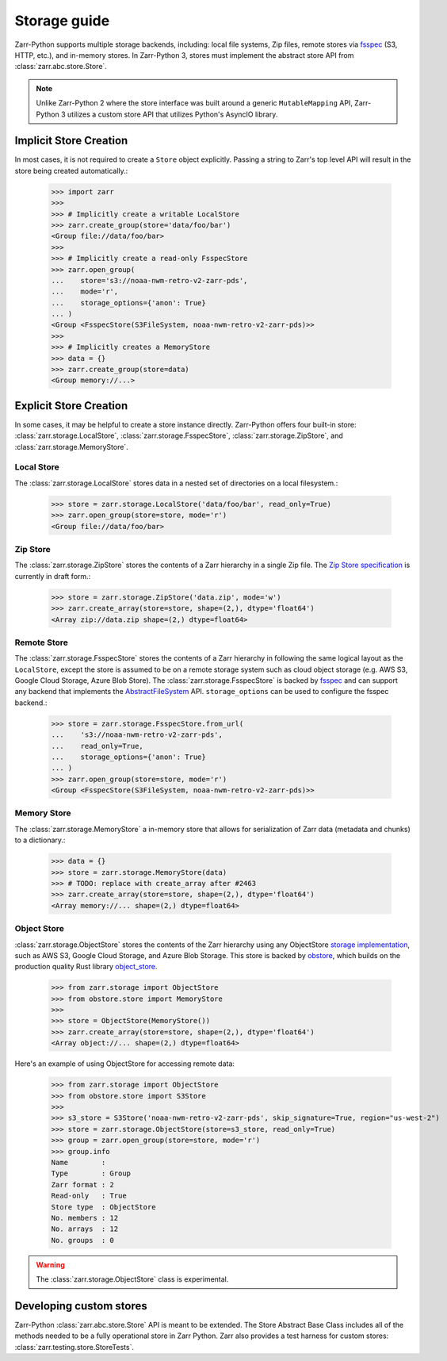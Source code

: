 .. only:: doctest

   >>> import shutil
   >>> shutil.rmtree('data', ignore_errors=True)

.. _user-guide-storage:

Storage guide
=============

Zarr-Python supports multiple storage backends, including: local file systems,
Zip files, remote stores via fsspec_ (S3, HTTP, etc.), and in-memory stores. In
Zarr-Python 3, stores must implement the abstract store API from
:class:`zarr.abc.store.Store`.

.. note::
   Unlike Zarr-Python 2 where the store interface was built around a generic ``MutableMapping``
   API, Zarr-Python 3 utilizes a custom store API that utilizes Python's AsyncIO library.

Implicit Store Creation
-----------------------

In most cases, it is not required to create a ``Store`` object explicitly. Passing a string
to Zarr's top level API will result in the store being created automatically.:

   >>> import zarr
   >>>
   >>> # Implicitly create a writable LocalStore
   >>> zarr.create_group(store='data/foo/bar')
   <Group file://data/foo/bar>
   >>>
   >>> # Implicitly create a read-only FsspecStore
   >>> zarr.open_group(
   ...    store='s3://noaa-nwm-retro-v2-zarr-pds',
   ...    mode='r',
   ...    storage_options={'anon': True}
   ... )
   <Group <FsspecStore(S3FileSystem, noaa-nwm-retro-v2-zarr-pds)>>
   >>>
   >>> # Implicitly creates a MemoryStore
   >>> data = {}
   >>> zarr.create_group(store=data)
   <Group memory://...>

Explicit Store Creation
-----------------------

In some cases, it may be helpful to create a store instance directly. Zarr-Python offers four
built-in store: :class:`zarr.storage.LocalStore`, :class:`zarr.storage.FsspecStore`,
:class:`zarr.storage.ZipStore`, and :class:`zarr.storage.MemoryStore`.

Local Store
~~~~~~~~~~~

The :class:`zarr.storage.LocalStore` stores data in a nested set of directories on a local
filesystem.:

   >>> store = zarr.storage.LocalStore('data/foo/bar', read_only=True)
   >>> zarr.open_group(store=store, mode='r')
   <Group file://data/foo/bar>

Zip Store
~~~~~~~~~

The :class:`zarr.storage.ZipStore` stores the contents of a Zarr hierarchy in a single
Zip file. The `Zip Store specification`_ is currently in draft form.:

   >>> store = zarr.storage.ZipStore('data.zip', mode='w')
   >>> zarr.create_array(store=store, shape=(2,), dtype='float64')
   <Array zip://data.zip shape=(2,) dtype=float64>

Remote Store
~~~~~~~~~~~~

The :class:`zarr.storage.FsspecStore` stores the contents of a Zarr hierarchy in following the same
logical layout as the ``LocalStore``, except the store is assumed to be on a remote storage system
such as cloud object storage (e.g. AWS S3, Google Cloud Storage, Azure Blob Store). The
:class:`zarr.storage.FsspecStore` is backed by `fsspec`_ and can support any backend
that implements the `AbstractFileSystem <https://filesystem-spec.readthedocs.io/en/stable/api.html#fsspec.spec.AbstractFileSystem>`_
API. ``storage_options`` can be used to configure the fsspec backend.:

   >>> store = zarr.storage.FsspecStore.from_url(
   ...    's3://noaa-nwm-retro-v2-zarr-pds',
   ...    read_only=True,
   ...    storage_options={'anon': True}
   ... )
   >>> zarr.open_group(store=store, mode='r')
   <Group <FsspecStore(S3FileSystem, noaa-nwm-retro-v2-zarr-pds)>>

Memory Store
~~~~~~~~~~~~

The :class:`zarr.storage.MemoryStore` a in-memory store that allows for serialization of
Zarr data (metadata and chunks) to a dictionary.:

   >>> data = {}
   >>> store = zarr.storage.MemoryStore(data)
   >>> # TODO: replace with create_array after #2463
   >>> zarr.create_array(store=store, shape=(2,), dtype='float64')
   <Array memory://... shape=(2,) dtype=float64>

Object Store
~~~~~~~~~~~~


:class:`zarr.storage.ObjectStore` stores the contents of the Zarr hierarchy using any ObjectStore
`storage implementation <https://developmentseed.org/obstore/latest/api/store/>`_, such as
AWS S3, Google Cloud Storage, and Azure Blob Storage. This store is backed by `obstore <https://developmentseed.org/obstore/latest/>`_, which
builds on the production quality Rust library `object_store <https://docs.rs/object_store/latest/object_store/>`_.


   >>> from zarr.storage import ObjectStore
   >>> from obstore.store import MemoryStore
   >>>
   >>> store = ObjectStore(MemoryStore())
   >>> zarr.create_array(store=store, shape=(2,), dtype='float64')
   <Array object://... shape=(2,) dtype=float64>

Here's an example of using ObjectStore for accessing remote data:

   >>> from zarr.storage import ObjectStore
   >>> from obstore.store import S3Store
   >>>
   >>> s3_store = S3Store('noaa-nwm-retro-v2-zarr-pds', skip_signature=True, region="us-west-2")
   >>> store = zarr.storage.ObjectStore(store=s3_store, read_only=True)
   >>> group = zarr.open_group(store=store, mode='r')
   >>> group.info
   Name        :
   Type        : Group
   Zarr format : 2
   Read-only   : True
   Store type  : ObjectStore
   No. members : 12
   No. arrays  : 12
   No. groups  : 0

.. warning::
   The :class:`zarr.storage.ObjectStore` class is experimental.

.. _user-guide-custom-stores:

Developing custom stores
------------------------

Zarr-Python :class:`zarr.abc.store.Store` API is meant to be extended. The Store Abstract Base
Class includes all of the methods needed to be a fully operational store in Zarr Python.
Zarr also provides a test harness for custom stores: :class:`zarr.testing.store.StoreTests`.

.. _Zip Store Specification: https://github.com/zarr-developers/zarr-specs/pull/311
.. _fsspec: https://filesystem-spec.readthedocs.io
